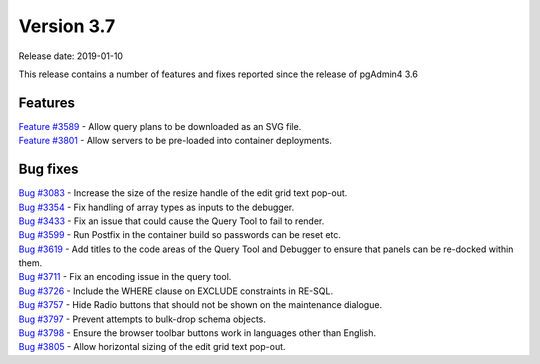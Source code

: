 ***********
Version 3.7
***********

Release date: 2019-01-10

This release contains a number of features and fixes reported since the release of pgAdmin4 3.6


Features
********

| `Feature #3589 <https://redmine.postgresql.org/issues/3589>`_ - Allow query plans to be downloaded as an SVG file.
| `Feature #3801 <https://redmine.postgresql.org/issues/3801>`_ - Allow servers to be pre-loaded into container deployments.

Bug fixes
*********

| `Bug #3083 <https://redmine.postgresql.org/issues/3083>`_ - Increase the size of the resize handle of the edit grid text pop-out.
| `Bug #3354 <https://redmine.postgresql.org/issues/3354>`_ - Fix handling of array types as inputs to the debugger.
| `Bug #3433 <https://redmine.postgresql.org/issues/3433>`_ - Fix an issue that could cause the Query Tool to fail to render.
| `Bug #3599 <https://redmine.postgresql.org/issues/3599>`_ - Run Postfix in the container build so passwords can be reset etc.
| `Bug #3619 <https://redmine.postgresql.org/issues/3619>`_ - Add titles to the code areas of the Query Tool and Debugger to ensure that panels can be re-docked within them.
| `Bug #3711 <https://redmine.postgresql.org/issues/3711>`_ - Fix an encoding issue in the query tool.
| `Bug #3726 <https://redmine.postgresql.org/issues/3726>`_ - Include the WHERE clause on EXCLUDE constraints in RE-SQL.
| `Bug #3757 <https://redmine.postgresql.org/issues/3757>`_ - Hide Radio buttons that should not be shown on the maintenance dialogue.
| `Bug #3797 <https://redmine.postgresql.org/issues/3797>`_ - Prevent attempts to bulk-drop schema objects.
| `Bug #3798 <https://redmine.postgresql.org/issues/3798>`_ - Ensure the browser toolbar buttons work in languages other than English.
| `Bug #3805 <https://redmine.postgresql.org/issues/3805>`_ - Allow horizontal sizing of the edit grid text pop-out.